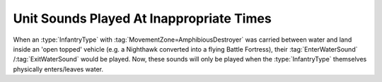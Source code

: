 .. index:: OpenTopped; Entering/leaving water sounds plays when infantry is transported

=========================================
Unit Sounds Played At Inappropriate Times
=========================================

When an :type:`InfantryType` with :tag:`MovementZone=AmphibiousDestroyer` was
carried between water and land inside an 'open topped' vehicle (e.g. a Nighthawk
converted into a flying Battle Fortress), their :tag:`EnterWaterSound`
/:tag:`ExitWaterSound` would be played. Now, these sounds will only be played
when the :type:`InfantryType` themselves physically enters/leaves water.

.. versionadded:: 0.1
